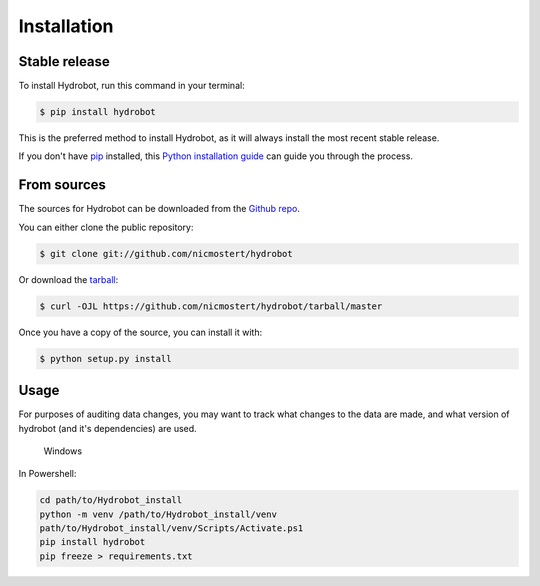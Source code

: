 .. highlight:: shell

============
Installation
============


Stable release
--------------

To install Hydrobot, run this command in your terminal:

.. code-block:: console

    $ pip install hydrobot

This is the preferred method to install Hydrobot, as it will always install the most recent stable release.

If you don't have `pip`_ installed, this `Python installation guide`_ can guide
you through the process.

.. _pip: https://pip.pypa.io
.. _Python installation guide: http://docs.python-guide.org/en/latest/starting/installation/


From sources
------------

The sources for Hydrobot can be downloaded from the `Github repo`_.

You can either clone the public repository:

.. code-block:: console

    $ git clone git://github.com/nicmostert/hydrobot

Or download the `tarball`_:

.. code-block:: console

    $ curl -OJL https://github.com/nicmostert/hydrobot/tarball/master

Once you have a copy of the source, you can install it with:

.. code-block:: console

    $ python setup.py install


.. _Github repo: https://github.com/nicmostert/hydrobot
.. _tarball: https://github.com/nicmostert/hydrobot/tarball/master


Usage
-----

For purposes of auditing data changes, you may want to track what changes to
the data are made, and what version of hydrobot (and it's dependencies) are
used.

    Windows

In Powershell:

.. code-block:: console

    cd path/to/Hydrobot_install
    python -m venv /path/to/Hydrobot_install/venv
    path/to/Hydrobot_install/venv/Scripts/Activate.ps1
    pip install hydrobot
    pip freeze > requirements.txt
